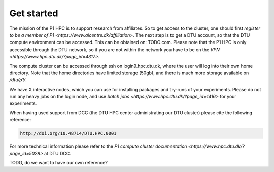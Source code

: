 Get started
###########

The mission of the P1 HPC is to support research from affiliates. So to get
access to the cluster, one should first 
`register to be a member of P1 <https://www.aicentre.dk/affiliation>`. The next 
step is to get a DTU account, so that the DTU compute environment can be accessed. 
This can be obtained on: TODO.com. Please note that the P1 HPC is only accessible 
through the DTU network, so if you are not within the network you have to be on the 
`VPN <https://www.hpc.dtu.dk/?page_id=4317>`.

The compute cluster can be accessed through ssh on login9.hpc.dtu.dk, where the
user will log into their own home directory. Note that the home directories
have limited storage (50gb), and there is much more storage available on
`/dtu/p1/`.

We have X interactive nodes, which you can use for installing packages and 
try-runs of your experiments. Please do not run any heavy jobs on the login
node, and use `batch jobs <https://www.hpc.dtu.dk/?page_id=1416>` for your
experiments.
 
When having used support from DCC (the DTU HPC center administrating our DTU
cluster) please cite the following reference:

.. code-block:: RST

  http://doi.org/10.48714/DTU.HPC.0001

For more technical information please refer to the 
`P1 compute cluster documentation <https://www.hpc.dtu.dk/?page_id=5028>` at DTU DCC.

TODO, do we want to have our own reference?

